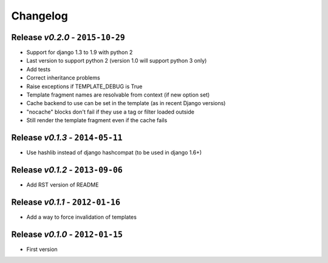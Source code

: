Changelog
=========


Release *v0.2.0* - ``2015-10-29``
---------------------------------
* Support for django 1.3 to 1.9 with python 2
* Last version to support python 2 (version 1.0 will support python 3 only)
* Add tests
* Correct inheritance problems
* Raise exceptions if TEMPLATE_DEBUG is True
* Template fragment names are resolvable from context (if new option set)
* Cache backend to use can be set in the template (as in recent Django versions)
* "nocache" blocks don't fail if they use a tag or filter loaded outside
* Still render the template fragment even if the cache fails

Release *v0.1.3* - ``2014-05-11``
---------------------------------
* Use hashlib instead of django hashcompat (to be used in django 1.6+)

Release *v0.1.2* - ``2013-09-06``
---------------------------------
* Add RST version of README

Release *v0.1.1* - ``2012-01-16``
---------------------------------
* Add a way to force invalidation of templates

Release *v0.1.0* - ``2012-01-15``
---------------------------------
* First version
